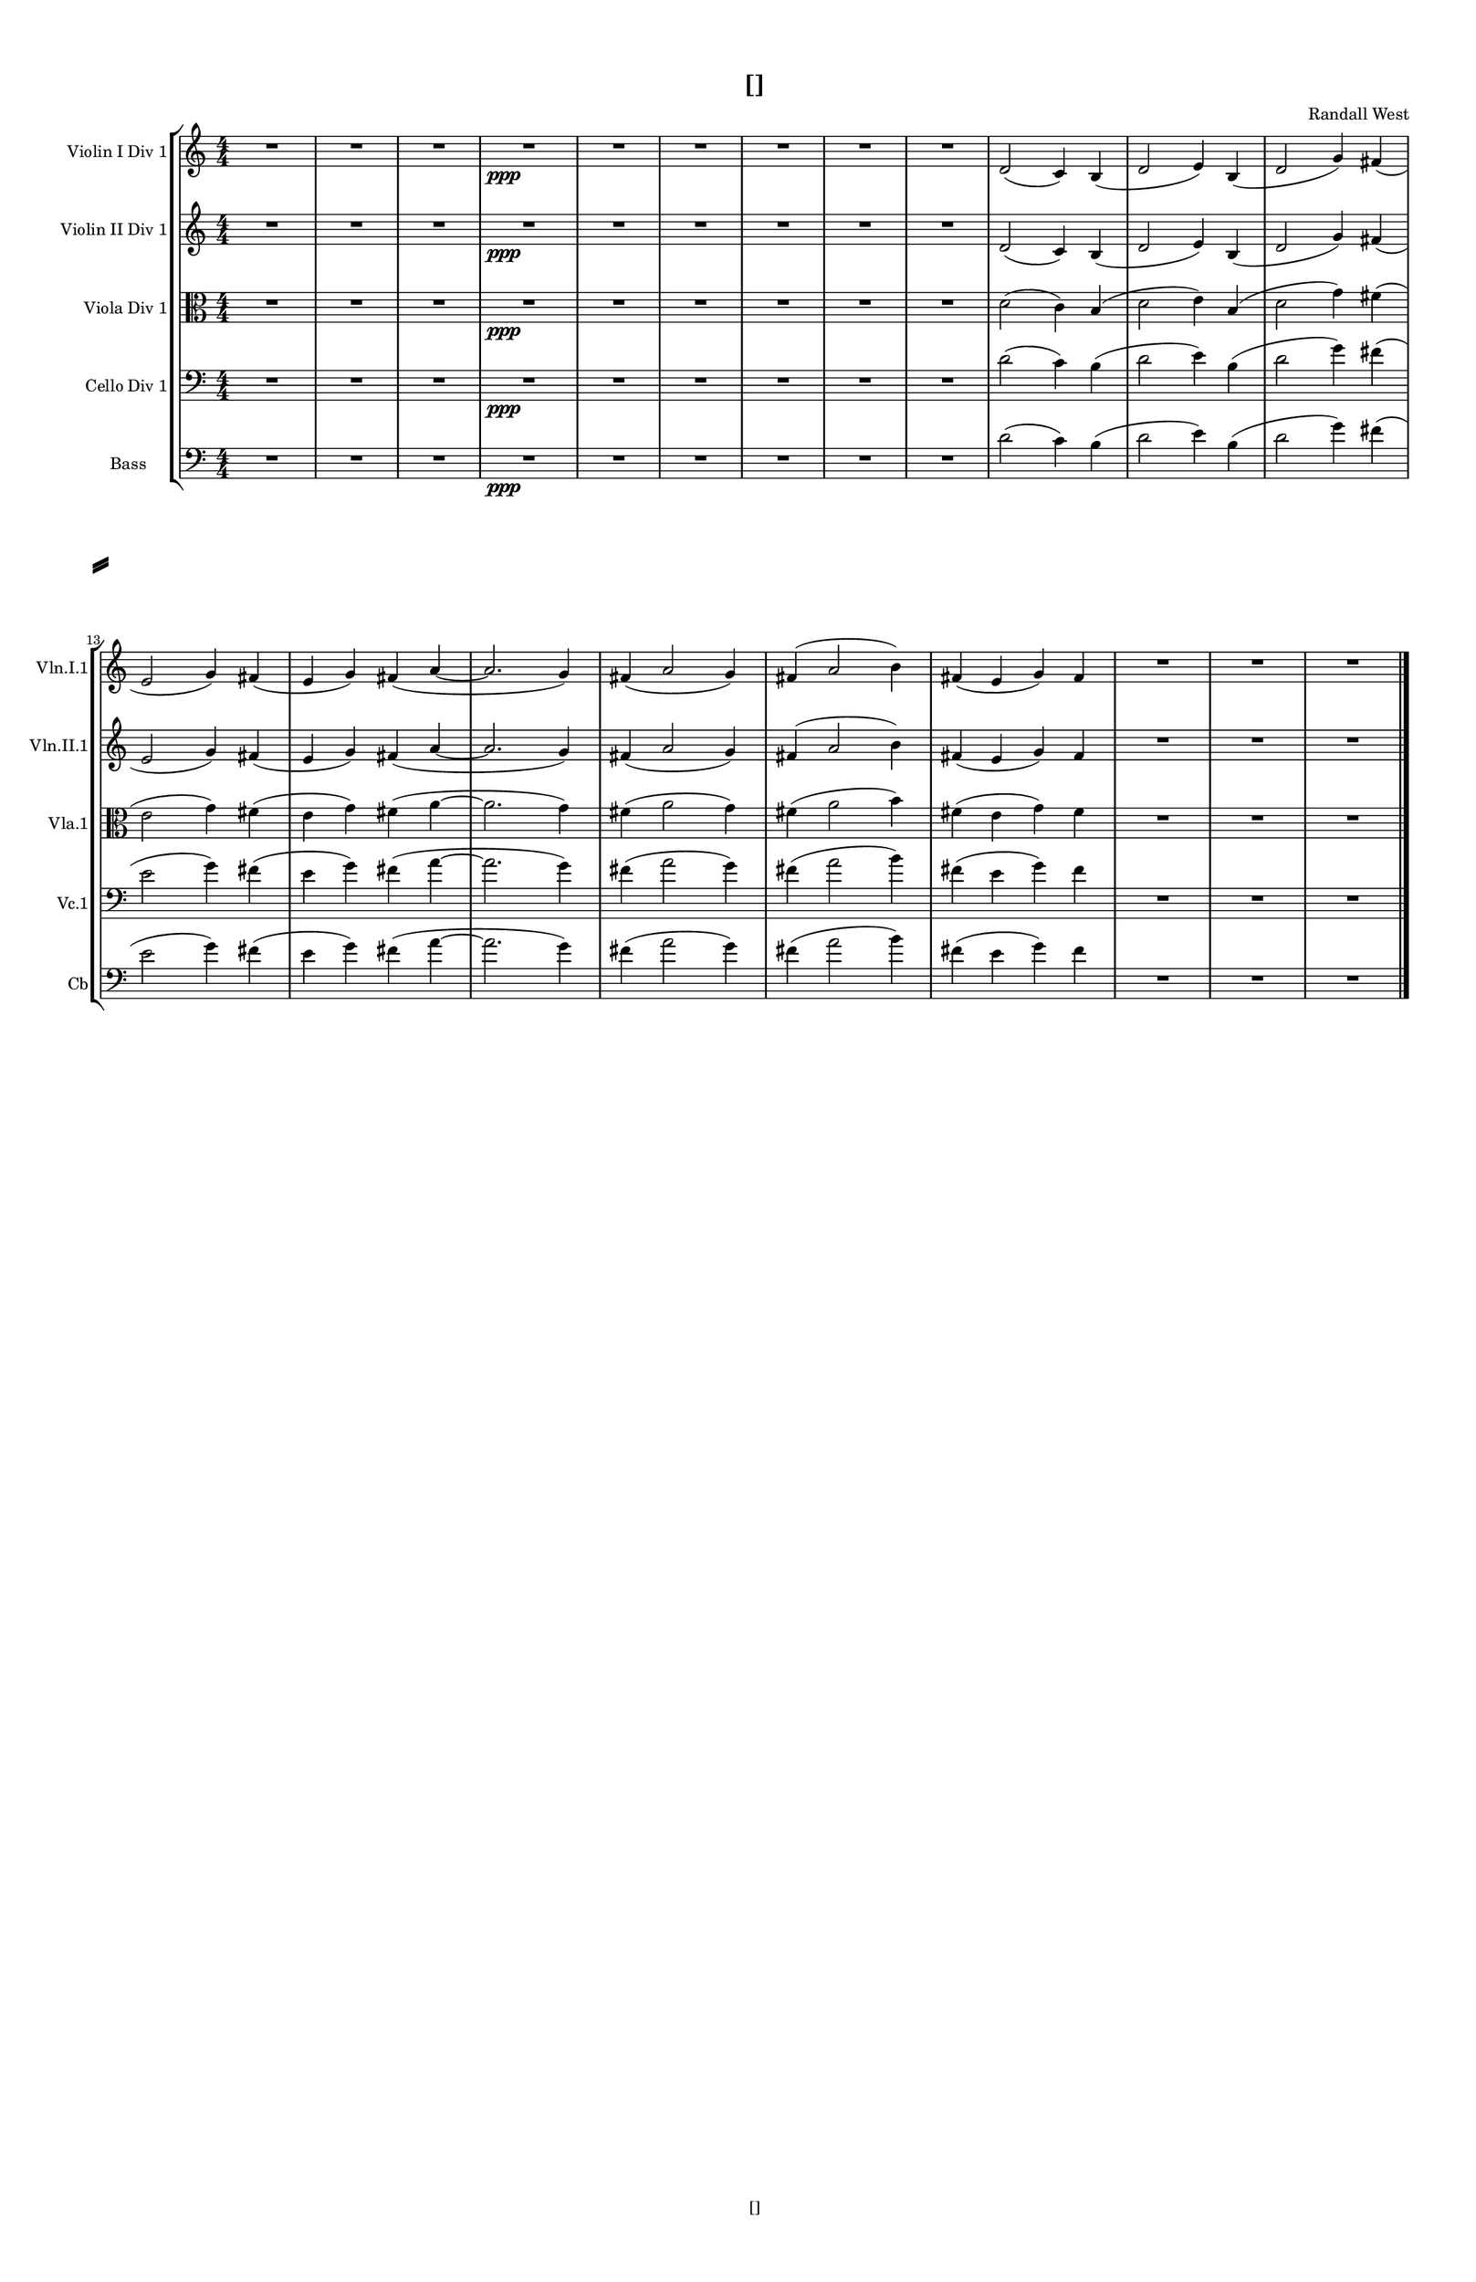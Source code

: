 % 2016-09-02 21:22

\version "2.18.2"
\language "english"

#(set-global-staff-size 16)

\header {
    composer = \markup { "Randall West" }
    tagline = \markup { [] }
    title = \markup { [] }
}

\layout {
    \context {
        \Staff \RemoveEmptyStaves
        \override VerticalAxisGroup.remove-first = ##t
    }
    \context {
        \RhythmicStaff \RemoveEmptyStaves
        \override VerticalAxisGroup.remove-first = ##t
    }
    \context {
        \Staff \RemoveEmptyStaves
        \override VerticalAxisGroup.remove-first = ##t
    }
    \context {
        \RhythmicStaff \RemoveEmptyStaves
        \override VerticalAxisGroup.remove-first = ##t
    }
}

\paper {
    bottom-margin = 0.5\in
    left-margin = 0.75\in
    paper-height = 17\in
    paper-width = 11\in
    right-margin = 0.5\in
    system-separator-markup = \slashSeparator
    system-system-spacing = #'((basic-distance . 0) (minimum-distance . 0) (padding . 20) (stretchability . 0))
    top-margin = 0.5\in
}

\score {
    \new Score <<
        \new StaffGroup <<
            \new StaffGroup \with {
                systemStartDelimiter = #'SystemStartSquare
            } <<
                \new Staff {
                    \set Staff.instrumentName = \markup { "Flute 1" }
                    \set Staff.shortInstrumentName = \markup { Fl.1 }
                    {
                        \numericTimeSignature
                        \time 4/4
                        \bar "||"
                        \accidentalStyle modern-cautionary
                        R1 * 12
                    }
                }
                \new Staff {
                    \set Staff.instrumentName = \markup { "Flute 2" }
                    \set Staff.shortInstrumentName = \markup { Fl.2 }
                    {
                        \numericTimeSignature
                        \time 4/4
                        \bar "||"
                        \accidentalStyle modern-cautionary
                        R1 * 12
                    }
                }
                \new Staff {
                    \set Staff.instrumentName = \markup { "Flute 3" }
                    \set Staff.shortInstrumentName = \markup { Fl.3 }
                    {
                        \numericTimeSignature
                        \time 4/4
                        \bar "||"
                        \accidentalStyle modern-cautionary
                        R1 * 12
                    }
                }
            >>
            \new StaffGroup \with {
                systemStartDelimiter = #'SystemStartSquare
            } <<
                \new Staff {
                    \set Staff.instrumentName = \markup { "Oboe 1" }
                    \set Staff.shortInstrumentName = \markup { Ob.1 }
                    {
                        \numericTimeSignature
                        \time 4/4
                        \bar "||"
                        \accidentalStyle modern-cautionary
                        R1 * 12
                    }
                }
                \new Staff {
                    \set Staff.instrumentName = \markup { "Oboe 2" }
                    \set Staff.shortInstrumentName = \markup { Ob.2 }
                    {
                        \numericTimeSignature
                        \time 4/4
                        \bar "||"
                        \accidentalStyle modern-cautionary
                        R1 * 12
                    }
                }
            >>
            \new StaffGroup \with {
                systemStartDelimiter = #'SystemStartSquare
            } <<
                \new Staff {
                    \set Staff.instrumentName = \markup { "Clarinet 1" }
                    \set Staff.shortInstrumentName = \markup { Cl.1 }
                    {
                        \numericTimeSignature
                        \time 4/4
                        \bar "||"
                        \accidentalStyle modern-cautionary
                        R1 * 12
                    }
                }
                \new Staff {
                    \set Staff.instrumentName = \markup { "Clarinet 2" }
                    \set Staff.shortInstrumentName = \markup { Cl.2 }
                    {
                        \numericTimeSignature
                        \time 4/4
                        \bar "||"
                        \accidentalStyle modern-cautionary
                        R1 * 12
                    }
                }
            >>
            \new StaffGroup \with {
                systemStartDelimiter = #'SystemStartSquare
            } <<
                \new Staff {
                    \clef "bass"
                    \set Staff.instrumentName = \markup { "Bassoon 1" }
                    \set Staff.shortInstrumentName = \markup { Bsn.1 }
                    {
                        \numericTimeSignature
                        \time 4/4
                        \bar "||"
                        \accidentalStyle modern-cautionary
                        R1 * 12
                    }
                }
                \new Staff {
                    \clef "bass"
                    \set Staff.instrumentName = \markup { "Bassoon 2" }
                    \set Staff.shortInstrumentName = \markup { Bsn.2 }
                    {
                        \numericTimeSignature
                        \time 4/4
                        \bar "||"
                        \accidentalStyle modern-cautionary
                        R1 * 12
                    }
                }
            >>
        >>
        \new StaffGroup <<
            \new StaffGroup \with {
                systemStartDelimiter = #'SystemStartSquare
            } <<
                \new Staff {
                    \set Staff.instrumentName = \markup { "Horn in F 1" }
                    \set Staff.shortInstrumentName = \markup { Hn.1 }
                    {
                        \numericTimeSignature
                        \time 4/4
                        \bar "||"
                        \accidentalStyle modern-cautionary
                        R1 * 12
                    }
                }
                \new Staff {
                    \set Staff.instrumentName = \markup { "Horn in F 2" }
                    \set Staff.shortInstrumentName = \markup { Hn.2 }
                    {
                        \numericTimeSignature
                        \time 4/4
                        \bar "||"
                        \accidentalStyle modern-cautionary
                        R1 * 12
                    }
                }
            >>
            \new StaffGroup \with {
                systemStartDelimiter = #'SystemStartSquare
            } <<
                \new Staff {
                    \set Staff.instrumentName = \markup { "Trumpet in C 1" }
                    \set Staff.shortInstrumentName = \markup { Tpt.1 }
                    {
                        \numericTimeSignature
                        \time 4/4
                        \bar "||"
                        \accidentalStyle modern-cautionary
                        R1 * 12
                    }
                }
                \new Staff {
                    \set Staff.instrumentName = \markup { "Trumpet in C 2" }
                    \set Staff.shortInstrumentName = \markup { Tpt.2 }
                    {
                        \numericTimeSignature
                        \time 4/4
                        \bar "||"
                        \accidentalStyle modern-cautionary
                        R1 * 12
                    }
                }
            >>
            \new StaffGroup \with {
                systemStartDelimiter = #'SystemStartSquare
            } <<
                \new Staff {
                    \clef "bass"
                    \set Staff.instrumentName = \markup { "Tenor Trombone 1" }
                    \set Staff.shortInstrumentName = \markup { Tbn.1 }
                    {
                        \numericTimeSignature
                        \time 4/4
                        \bar "||"
                        \accidentalStyle modern-cautionary
                        R1 * 12
                    }
                }
                \new Staff {
                    \clef "bass"
                    \set Staff.instrumentName = \markup { "Tenor Trombone 2" }
                    \set Staff.shortInstrumentName = \markup { Tbn.2 }
                    {
                        \numericTimeSignature
                        \time 4/4
                        \bar "||"
                        \accidentalStyle modern-cautionary
                        R1 * 12
                    }
                }
            >>
            \new Staff {
                \clef "bass"
                \set Staff.instrumentName = \markup { Tuba }
                \set Staff.shortInstrumentName = \markup { Tba }
                {
                    \numericTimeSignature
                    \time 4/4
                    \bar "||"
                    \accidentalStyle modern-cautionary
                    R1 * 12
                }
            }
        >>
        \new StaffGroup <<
            \new RhythmicStaff {
                \clef "percussion"
                \set Staff.instrumentName = \markup { "Percussion 1" }
                \set Staff.shortInstrumentName = \markup { Perc.1 }
                {
                    \numericTimeSignature
                    \time 4/4
                    \bar "||"
                    \accidentalStyle modern-cautionary
                    R1 * 12
                }
            }
            \new RhythmicStaff {
                \clef "percussion"
                \set Staff.instrumentName = \markup { "Percussion 2" }
                \set Staff.shortInstrumentName = \markup { Perc.2 }
                {
                    \numericTimeSignature
                    \time 4/4
                    \bar "||"
                    \accidentalStyle modern-cautionary
                    R1 * 12
                }
            }
        >>
        \new StaffGroup <<
            \new StaffGroup \with {
                systemStartDelimiter = #'SystemStartSquare
            } <<
                \new Staff {
                    \set Staff.instrumentName = \markup { "Violin I Div 1" }
                    \set Staff.shortInstrumentName = \markup { Vln.I.1 }
                    {
                        {
                            \numericTimeSignature
                            \time 4/4
                            \bar "||"
                            \accidentalStyle modern-cautionary
                            R1 * 3
                        }
                        {
                            R\longa. \ppp (
                            d'2
                            c'4 )
                            b4 (
                            d'2
                            e'4 )
                            b4 (
                            d'2
                            g'4 )
                            fs'4 (
                            e'2
                            g'4 )
                            fs'4 (
                            e'4
                            g'4 )
                            fs'4 (
                            a'4 ~
                            a'2.
                            g'4 )
                            fs'4 (
                            a'2
                            g'4 )
                            fs'4 (
                            a'2
                            b'4 )
                            fs'4 (
                            e'4
                            g'4 )
                            fs'4
                            R\breve.
                        }
                    }
                }
                \new Staff {
                    \set Staff.instrumentName = \markup { "Violin I Div 2" }
                    \set Staff.shortInstrumentName = \markup { Vln.I.2 }
                    {
                        \numericTimeSignature
                        \time 4/4
                        \bar "||"
                        \accidentalStyle modern-cautionary
                        R1 * 12
                    }
                }
            >>
            \new StaffGroup \with {
                systemStartDelimiter = #'SystemStartSquare
            } <<
                \new Staff {
                    \set Staff.instrumentName = \markup { "Violin II Div 1" }
                    \set Staff.shortInstrumentName = \markup { Vln.II.1 }
                    {
                        {
                            \numericTimeSignature
                            \time 4/4
                            \bar "||"
                            \accidentalStyle modern-cautionary
                            R1 * 3
                        }
                        {
                            R\longa. \ppp (
                            d'2
                            c'4 )
                            b4 (
                            d'2
                            e'4 )
                            b4 (
                            d'2
                            g'4 )
                            fs'4 (
                            e'2
                            g'4 )
                            fs'4 (
                            e'4
                            g'4 )
                            fs'4 (
                            a'4 ~
                            a'2.
                            g'4 )
                            fs'4 (
                            a'2
                            g'4 )
                            fs'4 (
                            a'2
                            b'4 )
                            fs'4 (
                            e'4
                            g'4 )
                            fs'4
                            R\breve.
                        }
                    }
                }
                \new Staff {
                    \set Staff.instrumentName = \markup { "Violin II Div 2" }
                    \set Staff.shortInstrumentName = \markup { Vln.II.2 }
                    {
                        \numericTimeSignature
                        \time 4/4
                        \bar "||"
                        \accidentalStyle modern-cautionary
                        R1 * 12
                    }
                }
            >>
            \new StaffGroup \with {
                systemStartDelimiter = #'SystemStartSquare
            } <<
                \new Staff {
                    \clef "alto"
                    \set Staff.instrumentName = \markup { "Viola Div 1" }
                    \set Staff.shortInstrumentName = \markup { Vla.1 }
                    {
                        {
                            \numericTimeSignature
                            \time 4/4
                            \bar "||"
                            \accidentalStyle modern-cautionary
                            R1 * 3
                        }
                        {
                            R\longa. \ppp (
                            d'2
                            c'4 )
                            b4 (
                            d'2
                            e'4 )
                            b4 (
                            d'2
                            g'4 )
                            fs'4 (
                            e'2
                            g'4 )
                            fs'4 (
                            e'4
                            g'4 )
                            fs'4 (
                            a'4 ~
                            a'2.
                            g'4 )
                            fs'4 (
                            a'2
                            g'4 )
                            fs'4 (
                            a'2
                            b'4 )
                            fs'4 (
                            e'4
                            g'4 )
                            fs'4
                            R\breve.
                        }
                    }
                }
                \new Staff {
                    \clef "alto"
                    \set Staff.instrumentName = \markup { "Viola Div 2" }
                    \set Staff.shortInstrumentName = \markup { Vla.2 }
                    {
                        \numericTimeSignature
                        \time 4/4
                        \bar "||"
                        \accidentalStyle modern-cautionary
                        R1 * 12
                    }
                }
            >>
            \new StaffGroup \with {
                systemStartDelimiter = #'SystemStartSquare
            } <<
                \new Staff {
                    \clef "bass"
                    \set Staff.instrumentName = \markup { "Cello Div 1" }
                    \set Staff.shortInstrumentName = \markup { Vc.1 }
                    {
                        {
                            \numericTimeSignature
                            \time 4/4
                            \bar "||"
                            \accidentalStyle modern-cautionary
                            R1 * 3
                        }
                        {
                            R\longa. \ppp (
                            d'2
                            c'4 )
                            b4 (
                            d'2
                            e'4 )
                            b4 (
                            d'2
                            g'4 )
                            fs'4 (
                            e'2
                            g'4 )
                            fs'4 (
                            e'4
                            g'4 )
                            fs'4 (
                            a'4 ~
                            a'2.
                            g'4 )
                            fs'4 (
                            a'2
                            g'4 )
                            fs'4 (
                            a'2
                            b'4 )
                            fs'4 (
                            e'4
                            g'4 )
                            fs'4
                            R\breve.
                        }
                    }
                }
                \new Staff {
                    \clef "bass"
                    \set Staff.instrumentName = \markup { "Cello Div 2" }
                    \set Staff.shortInstrumentName = \markup { Vc.2 }
                    {
                        \numericTimeSignature
                        \time 4/4
                        \bar "||"
                        \accidentalStyle modern-cautionary
                        R1 * 12
                    }
                }
            >>
            \new Staff {
                \clef "bass"
                \set Staff.instrumentName = \markup { Bass }
                \set Staff.shortInstrumentName = \markup { Cb }
                {
                    {
                        \numericTimeSignature
                        \time 4/4
                        \bar "||"
                        \accidentalStyle modern-cautionary
                        R1 * 3
                    }
                    {
                        R\longa. \ppp (
                        d'2
                        c'4 )
                        b4 (
                        d'2
                        e'4 )
                        b4 (
                        d'2
                        g'4 )
                        fs'4 (
                        e'2
                        g'4 )
                        fs'4 (
                        e'4
                        g'4 )
                        fs'4 (
                        a'4 ~
                        a'2.
                        g'4 )
                        fs'4 (
                        a'2
                        g'4 )
                        fs'4 (
                        a'2
                        b'4 )
                        fs'4 (
                        e'4
                        g'4 )
                        fs'4
                        R\breve.
                        \bar "|."
                    }
                }
            }
        >>
    >>
}